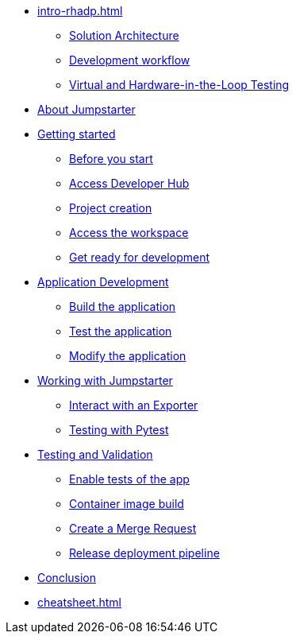 * xref:intro-rhadp.adoc[]
** xref:intro-rhadp.adoc#solution_architecture[Solution Architecture]
** xref:intro-rhadp.adoc#workflow[Development workflow]
** xref:intro-rhadp.adoc#hiltesting[Virtual and Hardware-in-the-Loop Testing]

* xref:intro-jmp.adoc[About Jumpstarter]

* xref:activity-01.adoc[Getting started]
** xref:activity-01.adoc#beforeyoustart[Before you start]
** xref:activity-01.adoc#devhub[Access Developer Hub]
** xref:activity-01.adoc#project[Project creation]
** xref:activity-01.adoc#devspaces[Access the workspace]
** xref:activity-01.adoc#workspace[Get ready for development]

* xref:activity-02.adoc[Application Development]
** xref:activity-02.adoc#appbuild[Build the application]
** xref:activity-02.adoc#apptest[Test the application]
** xref:activity-02.adoc#appmodify[Modify the application]

* xref:activity-03.adoc[Working with Jumpstarter]
** xref:activity-03.adoc#jmpexporterlease[Interact with an Exporter]
** xref:activity-03.adoc#jmptestingpytest[Testing with Pytest]

* xref:activity-04.adoc[Testing and Validation] 
** xref:activity-04.adoc#test-app[Enable tests of the app]
** xref:activity-04.adoc#container[Container image build]
** xref:activity-04.adoc#merge[Create a Merge Request]
** xref:activity-04.adoc#release[Release deployment pipeline]

* xref:wrapup.adoc[Conclusion]

* xref:cheatsheet.adoc[]
